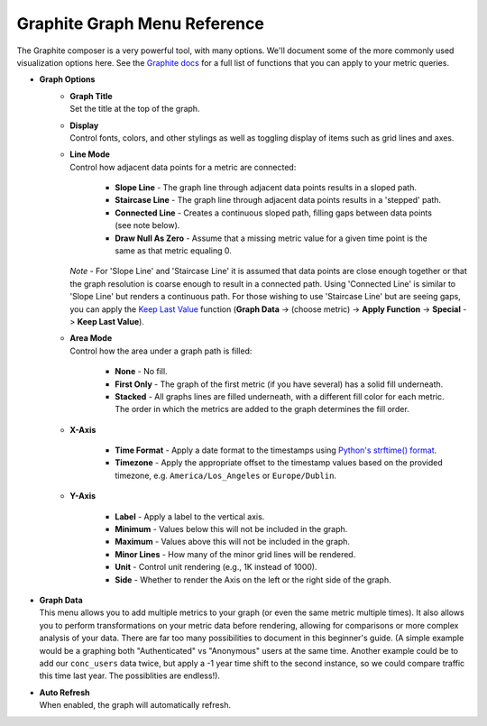 
Graphite Graph Menu Reference
=============================

.. index:: Graph Menu

The Graphite composer is a very powerful tool, with many options.  We'll document some of the more commonly used visualization options here. See the `Graphite docs <https://graphite.readthedocs.io/en/latest/functions.html>`_ for a full list of functions that you can apply to your metric queries.

- **Graph Options**
	- | **Graph Title**
	  | Set the title at the top of the graph.
	- | **Display**
	  | Control fonts, colors, and other stylings as well as toggling display of items such as grid lines and axes.
	- | **Line Mode**
	  | Control how adjacent data points for a metric are connected:
	  
		- **Slope Line** - The graph line through adjacent data points results in a sloped path.
		- **Staircase Line** - The graph line through adjacent data points results in a 'stepped' path.
		- **Connected Line** - Creates a continuous sloped path, filling gaps between data points (see note below).
		- **Draw Null As Zero** - Assume that a missing metric value for a given time point is the same as that metric equaling 0.
		
	  | *Note* - For 'Slope Line' and 'Staircase Line' it is assumed that data points are close enough together or that the graph resolution is coarse enough to result in a connected path.  Using 'Connected Line' is similar to 'Slope Line' but renders a continuous path.  For those wishing to use 'Staircase Line' but are seeing gaps, you can apply the `Keep Last Value <https://graphite.readthedocs.io/en/latest/functions.html#graphite.render.functions.keepLastValue>`_ function (**Graph Data** -> (choose metric) -> **Apply Function** -> **Special** -> **Keep Last Value**).
	
	- | **Area Mode**
	  | Control how the area under a graph path is filled:
	  
		- **None** - No fill. 
		- **First Only** - The graph of the first metric (if you have several) has a solid fill underneath.
		- **Stacked** - All graphs lines are filled underneath, with a different fill color for each metric.  The order in which the metrics are added to the graph determines the fill order.
	  
	- | **X-Axis**
	
		- **Time Format** - Apply a date format to the timestamps using `Python's strftime() format <http://docs.python.org/library/time.html#time.strftime>`_.
		- **Timezone** - Apply the appropriate offset to the timestamp values based on the provided timezone, e.g. ``America/Los_Angeles`` or ``Europe/Dublin``.
		
	- | **Y-Axis**

		- **Label** - Apply a label to the vertical axis.
		- **Minimum** - Values below this will not be included in the graph.
		- **Maximum** - Values above this will not be included in the graph. 
		- **Minor Lines** - How many of the minor grid lines will be rendered.
		- **Unit** - Control unit rendering (e.g., 1K instead of 1000).
		- **Side** - Whether to render the Axis on the left or the right side of the graph.
			
- | **Graph Data**
  | This menu allows you to add multiple metrics to your graph (or even the same metric multiple times).  It also allows you to perform transformations on your metric data before rendering, allowing for comparisons or more complex analysis of your data.  There are far too many possibilities to document in this beginner's guide.  (A simple example would be a graphing both "Authenticated" vs "Anonymous" users at the same time.  Another example could be to add our ``conc_users`` data twice, but apply a -1 year time shift to the second instance, so we could compare traffic this time last year. The possiblities are endless!).

- | **Auto Refresh**
  | When enabled, the graph will automatically refresh.



